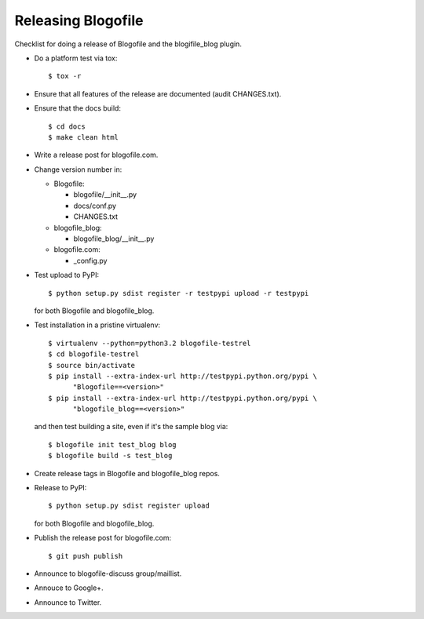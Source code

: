 Releasing Blogofile
*******************

Checklist for doing a release of Blogofile and the blogifile_blog plugin.

* Do a platform test via tox::

    $ tox -r

* Ensure that all features of the release are documented (audit CHANGES.txt).

* Ensure that the docs build::

    $ cd docs
    $ make clean html

* Write a release post for blogofile.com.

* Change version number in:

  * Blogofile:

    * blogofile/__init__.py
    * docs/conf.py
    * CHANGES.txt

  * blogofile_blog:

    * blogofile_blog/__init__.py

  * blogofile.com:

    * _config.py

* Test upload to PyPI::

    $ python setup.py sdist register -r testpypi upload -r testpypi

  for both Blogofile and blogofile_blog.

* Test installation in a pristine virtualenv::

    $ virtualenv --python=python3.2 blogofile-testrel
    $ cd blogofile-testrel
    $ source bin/activate
    $ pip install --extra-index-url http://testpypi.python.org/pypi \
          "Blogofile==<version>"
    $ pip install --extra-index-url http://testpypi.python.org/pypi \
          "blogofile_blog==<version>"

  and then test building a site, even if it's the sample blog via::

    $ blogofile init test_blog blog
    $ blogofile build -s test_blog

* Create release tags in Blogofile and blogofile_blog repos.

* Release to PyPI::

    $ python setup.py sdist register upload

  for both Blogofile and blogofile_blog.

* Publish the release post for blogofile.com::

    $ git push publish

* Announce to blogofile-discuss group/maillist.

* Annouce to Google+.

* Announce to Twitter.
